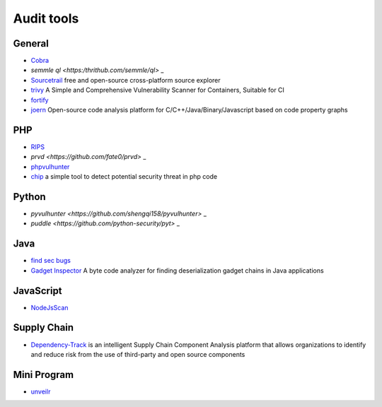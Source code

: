 Audit tools
========================================

General
----------------------------------------
- `Cobra <https://github.com/FeeiCN/cobra>`_
- `semmle ql <https:/thrithub.com/semmle/ql>` _
- `Sourcetrail <https://github.com/CoatiSoftware/Sourcetrail>`_ free and open-source cross-platform source explorer
- `trivy <https://github.com/knqyf263/trivy>`_ A Simple and Comprehensive Vulnerability Scanner for Containers, Suitable for CI
- `fortify <http://www.fortify.net/>`_
- `joern <https://github.com/joernio/joern>`_ Open-source code analysis platform for C/C++/Java/Binary/Javascript based on code property graphs

PHP
----------------------------------------
- `RIPS <http://rips-scanner.sourceforge.net/>`_
- `prvd <https://github.com/fate0/prvd>` _
- `phpvulhunter <https://github.com/OneSourceCat/phpvulhunter>`_
- `chip <https://github.com/phith0n/chip>`_ a simple tool to detect potential security threat in php code

Python
----------------------------------------
- `pyvulhunter <https://github.com/shengqi158/pyvulhunter>` _
- `puddle <https://github.com/python-security/pyt>` _

Java
----------------------------------------
- `find sec bugs <https://github.com/find-sec-bugs/find-sec-bugs>`_
- `Gadget Inspector <https://github.com/JackOfMostTrades/gadgetinspector>`_  A byte code analyzer for finding deserialization gadget chains in Java applications

JavaScript
----------------------------------------
- `NodeJsScan <https://github.com/ajinabraham/NodeJsScan>`_

Supply Chain
----------------------------------------
- `Dependency-Track <https://github.com/DependencyTrack/dependency-track>`_ is an intelligent Supply Chain Component Analysis platform that allows organizations to identify and reduce risk from the use of third-party and open source components

Mini Program
----------------------------------------
- `unveilr <https://github.com/r3x5ur/unveilr>`_
